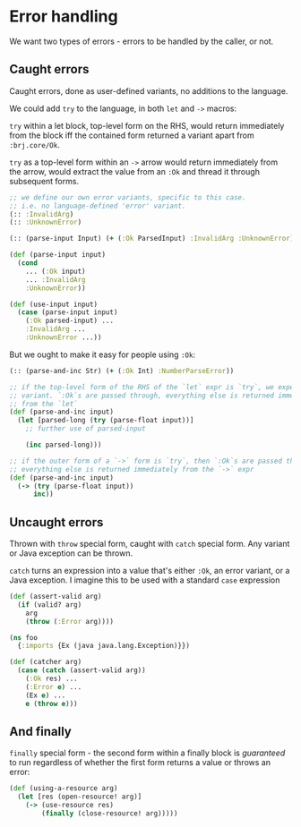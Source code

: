* Error handling

We want two types of errors - errors to be handled by the caller, or not.

** Caught errors

Caught errors, done as user-defined variants, no additions to the language.

We could add =try= to the language, in both =let= and =->= macros:

=try= within a let block, top-level form on the RHS, would return immediately
from the block iff the contained form returned a variant apart from
=:brj.core/Ok=.

=try= as a top-level form within an =->= arrow would return immediately from the
arrow, would extract the value from an =:Ok= and thread it through subsequent
forms.

#+BEGIN_SRC clojure
  ;; we define our own error variants, specific to this case.
  ;; i.e. no language-defined 'error' variant.
  (:: :InvalidArg)
  (:: :UnknownError)

  (:: (parse-input Input) (+ (:Ok ParsedInput) :InvalidArg :UnknownError))

  (def (parse-input input)
    (cond
      ... (:Ok input)
      ... :InvalidArg
      :UnknownError))

  (def (use-input input)
    (case (parse-input input)
      (:Ok parsed-input) ...
      :InvalidArg ...
      :UnknownError ...))
#+END_SRC

But we ought to make it easy for people using =:Ok=:

#+BEGIN_SRC clojure
  (:: (parse-and-inc Str) (+ (:Ok Int) :NumberParseError))

  ;; if the top-level form of the RHS of the `let` expr is `try`, we expect a
  ;; variant. `:Ok`s are passed through, everything else is returned immediately
  ;; from the `let`
  (def (parse-and-inc input)
    (let [parsed-long (try (parse-float input))]
      ;; further use of parsed-input

      (inc parsed-long)))

  ;; if the outer form of a `->` form is `try`, then `:Ok`s are passed through,
  ;; everything else is returned immediately from the `->` expr
  (def (parse-and-inc input)
    (-> (try (parse-float input))
        inc))
#+END_SRC


** Uncaught errors

Thrown with =throw= special form, caught with =catch= special form. Any variant
or Java exception can be thrown.

=catch= turns an expression into a value that's either =:Ok=, an error variant,
or a Java exception. I imagine this to be used with a standard =case= expression

#+BEGIN_SRC clojure
  (def (assert-valid arg)
    (if (valid? arg)
      arg
      (throw (:Error arg))))

  (ns foo
    {:imports {Ex (java java.lang.Exception)}})

  (def (catcher arg)
    (case (catch (assert-valid arg))
      (:Ok res) ...
      (:Error e) ...
      (Ex e) ...
      e (throw e)))
#+END_SRC

** And finally
=finally= special form - the second form within a finally block is /guaranteed/ to run
regardless of whether the first form returns a value or throws an error:

#+BEGIN_SRC clojure
  (def (using-a-resource arg)
    (let [res (open-resource! arg)]
      (-> (use-resource res)
          (finally (close-resource! arg)))))
#+END_SRC
